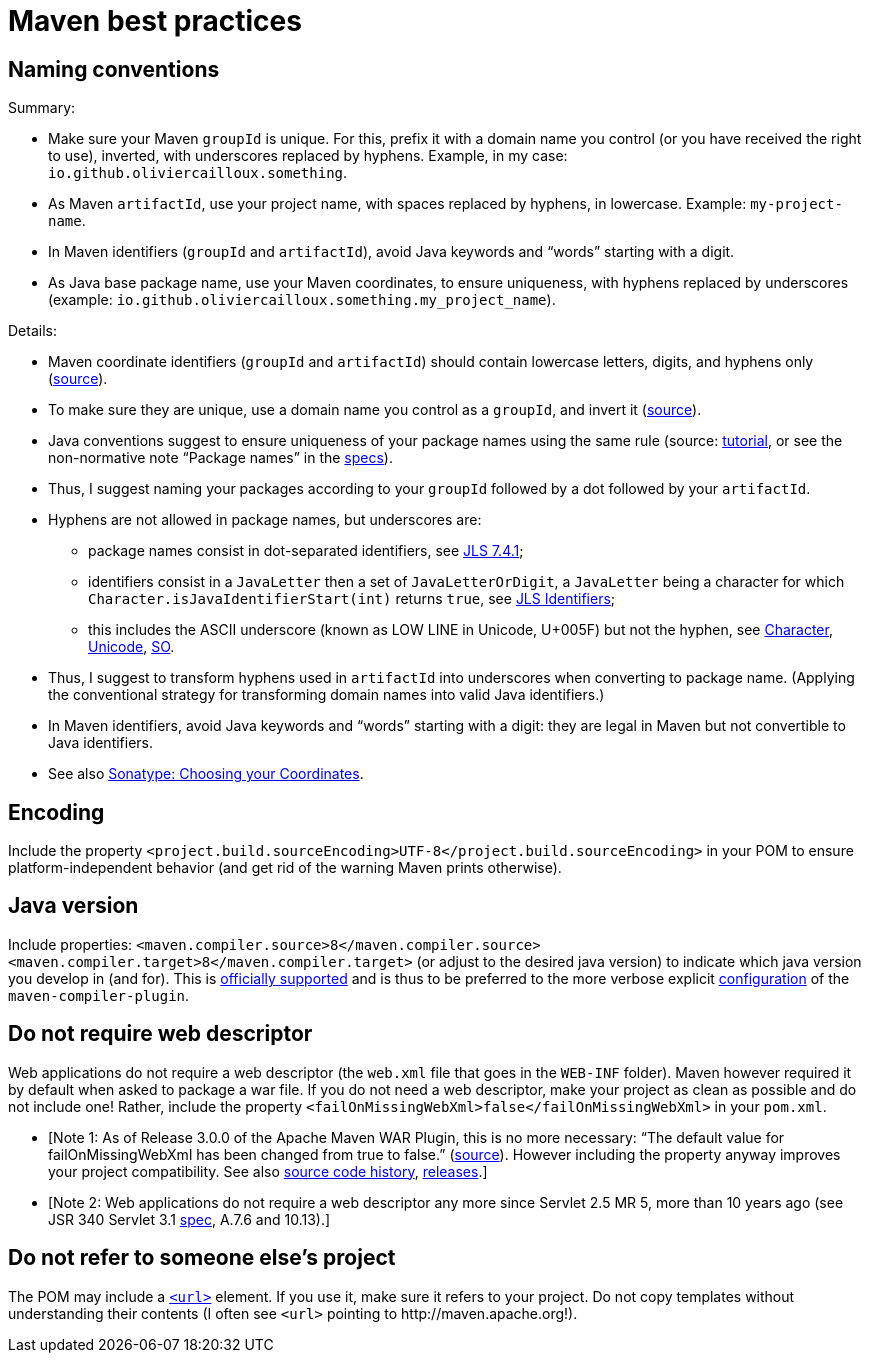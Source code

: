 = Maven best practices
//works around awesome_bot bug that used to be published at github.com/dkhamsing/awesome_bot/issues/182.
:emptyattribute:

== Naming conventions

Summary:

* Make sure your Maven `groupId` is unique. For this, prefix it with a domain name you control (or you have received the right to use), inverted, with underscores replaced by hyphens. Example, in my case: `io.github.oliviercailloux.something`.
* As Maven `artifactId`, use your project name, with spaces replaced by hyphens, in lowercase. Example: `my-project-name`.
* In Maven identifiers (`groupId` and `artifactId`), avoid Java keywords and “words” starting with a digit.
* As Java base package name, use your Maven coordinates, to ensure uniqueness, with hyphens replaced by underscores (example: `io.github.oliviercailloux.something.my_project_name`).

Details:

* Maven coordinate identifiers (`groupId` and `artifactId`) should contain lowercase letters, digits, and hyphens only (https://maven.apache.org/maven-conventions.html[source]).
* To make sure they are unique, use a domain name you control as a `groupId`, and invert it (https://maven.apache.org/guides/mini/guide-naming-conventions.html[source]).
* Java conventions suggest to ensure uniqueness of your package names using the same rule (source: https://docs.oracle.com/javase/tutorial/java/package/namingpkgs.html[tutorial], or see the non-normative note “Package names” in the https://docs.oracle.com/javase/specs/jls/se8/html/jls-6.html#jls-6.1[specs]{emptyattribute}).
* Thus, I suggest naming your packages according to your `groupId` followed by a dot followed by your `artifactId`.
* Hyphens are not allowed in package names, but underscores are:
** package names consist in dot-separated identifiers, see https://docs.oracle.com/javase/specs/jls/se8/html/jls-7.html#jls-7.4.1[JLS 7.4.1];
** identifiers consist in a `JavaLetter` then a set of `JavaLetterOrDigit`, a `JavaLetter` being a character for which `Character.isJavaIdentifierStart(int)` returns `true`, see https://docs.oracle.com/javase/specs/jls/se8/html/jls-3.html#jls-Identifier[JLS Identifiers];
** this includes the ASCII underscore (known as LOW LINE in Unicode, U+005F) but not the hyphen, see https://docs.oracle.com/javase/8/docs/api/index.html?java/lang/Character.html#isJavaIdentifierStart-int-[Character], http://www.fileformat.info/info/unicode/category/Pc/list.htm[Unicode], https://stackoverflow.com/a/32065830[SO].
* Thus, I suggest to transform hyphens used in `artifactId` into underscores when converting to package name. (Applying the conventional strategy for transforming domain names into valid Java identifiers.)
* In Maven identifiers, avoid Java keywords and “words” starting with a digit: they are legal in Maven but not convertible to Java identifiers.
* See also https://central.sonatype.org/pages/choosing-your-coordinates.html[Sonatype: Choosing your Coordinates].

== Encoding
Include the property `<project.build.sourceEncoding>UTF-8</project.build.sourceEncoding>` in your POM to ensure platform-independent behavior (and get rid of the warning Maven prints otherwise).

== Java version
Include properties: `<maven.compiler.source>8</maven.compiler.source> <maven.compiler.target>8</maven.compiler.target>` (or adjust to the desired java version) to indicate which java version you develop in (and for). This is https://maven.apache.org/plugins/maven-compiler-plugin/compile-mojo.html[officially supported] and is thus to be preferred to the more verbose explicit https://maven.apache.org/plugins/maven-compiler-plugin/examples/set-compiler-source-and-target.html[configuration] of the `maven-compiler-plugin`.

== Do not require web descriptor
Web applications do not require a web descriptor (the `web.xml` file that goes in the `WEB-INF` folder). Maven however required it by default when asked to package a war file. If you do not need a web descriptor, make your project as clean as possible and do not include one! Rather, include the property `<failOnMissingWebXml>false</failOnMissingWebXml>` in your `pom.xml`.

* [Note 1: As of Release 3.0.0 of the Apache Maven WAR Plugin, this is no more necessary: “The default value for failOnMissingWebXml has been changed from true to false.” (https://maven.apache.org/plugins/maven-war-plugin/index.html[source]). However including the property anyway improves your project compatibility. See also http://svn.apache.org/viewvc/maven/plugins/trunk/maven-war-plugin/src/main/java/org/apache/maven/plugins/war/WarMojo.java?view=log[source code history], http://svn.apache.org/viewvc/maven/plugins/tags/[releases].] 
* [Note 2: Web applications do not require a web descriptor any more since Servlet 2.5 MR 5, more than 10 years ago (see JSR 340 Servlet 3.1 https://download.oracle.com/otn-pub/jcp/servlet-3_1-fr-eval-spec/servlet-3_1-final.pdf[spec], A.7.6 and 10.13).]

== Do not refer to someone else’s project
The POM may include a https://maven.apache.org/pom.html#More_Project_Information[`<url>`] element. If you use it, make sure it refers to your project. Do not copy templates without understanding their contents (I often see `<url>` pointing to \http://maven.apache.org!).


